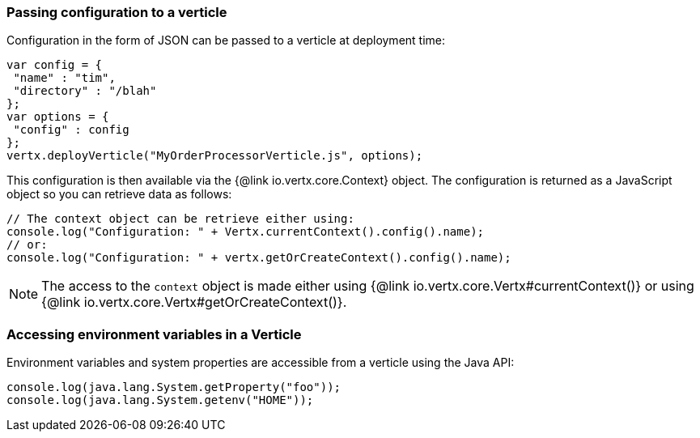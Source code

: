 === Passing configuration to a verticle

Configuration in the form of JSON can be passed to a verticle at deployment time:

[source,javascript]
----
var config = {
 "name" : "tim",
 "directory" : "/blah"
};
var options = {
 "config" : config
};
vertx.deployVerticle("MyOrderProcessorVerticle.js", options);
----

This configuration is then available via the {@link io.vertx.core.Context} object. The configuration is returned as a
JavaScript object so you can retrieve data as follows:

[source,javascript]
----
// The context object can be retrieve either using:
console.log("Configuration: " + Vertx.currentContext().config().name);
// or:
console.log("Configuration: " + vertx.getOrCreateContext().config().name);
----

NOTE: The access to the `context` object is made either using {@link io.vertx.core.Vertx#currentContext()} or using
{@link io.vertx.core.Vertx#getOrCreateContext()}.

=== Accessing environment variables in a Verticle

Environment variables and system properties are accessible from a verticle using the Java API:

[source,javascript]
----
console.log(java.lang.System.getProperty("foo"));
console.log(java.lang.System.getenv("HOME"));
----
